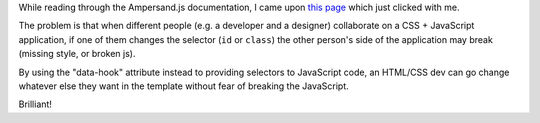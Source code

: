 .. title: Using the data-hook attribute for JavaScript event binding
.. slug: using-data-hook-attribute
.. date: 2015-02-06 13:28:13 UTC+01:00
.. tags: webdev,spa,ampersand.js,javascript
.. category:
.. link:
.. description:
.. type: text

While reading through the Ampersand.js documentation, I came upon `this page <http://ampersandjs.com/learn/data-hook-attribute>`_ which just clicked with me.

The problem is that when different people (e.g. a developer and a designer) collaborate on a CSS + JavaScript application, if one of them changes the selector (``id`` or ``class``) the other person's side of the application may break (missing style, or broken js).

By using the "data-hook" attribute instead to providing selectors to JavaScript code, an HTML/CSS dev can go change whatever else they want in the template without fear of breaking the JavaScript.

Brilliant!
